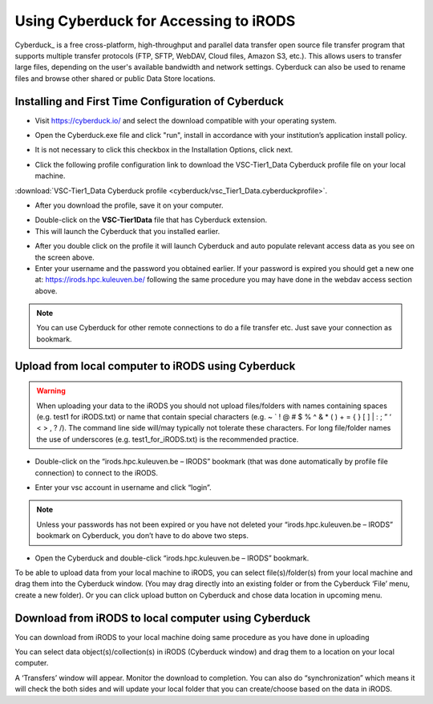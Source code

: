 .. _cyberduck_access_irods.rst:

Using Cyberduck for Accessing to iRODS
======================================

Cyberduck_ is a free cross-platform, high-throughput and parallel data transfer open source file transfer program that supports multiple transfer protocols (FTP, SFTP, WebDAV, Cloud files, Amazon S3, etc.). 
This allows users to transfer large files, depending on the user's available bandwidth and network settings. Cyberduck can also be used to rename files and browse other shared or public Data Store locations.

Installing and First Time Configuration of Cyberduck
----------------------------------------------------

- Visit https://cyberduck.io/ and select the download compatible with your operating system.

.. image:: cyberduck/cduck1.png

- Open the Cyberduck.exe file and click "run", install in accordance with your institution’s application install policy.

.. image:: cyberduck/cduck2.png

- It is not necessary to click this checkbox in the Installation Options, click next.

.. image:: cyberduck/cduck3.png

- Click the following profile configuration link to download the VSC-Tier1_Data Cyberduck profile file on your local machine.

:download:`VSC-Tier1_Data Cyberduck profile <cyberduck/vsc_Tier1_Data.cyberduckprofile>`.

- After you download the profile, save it on your computer.

.. image:: cyberduck/cduck4.png

- Double-click on the **VSC-Tier1Data** file that has Cyberduck extension.

- This will launch the Cyberduck that you installed earlier.

.. image:: cyberduck/cduck5.png

- After you double click on the profile it will launch Cyberduck and auto populate relevant access data as you see on the screen above.

- Enter your username and the password you obtained earlier. If your password is expired you should get a new one at: https://irods.hpc.kuleuven.be/ following the same procedure you may have done in the webdav access section above.

.. note:: You can use Cyberduck for other remote connections to do a file transfer etc. Just save your connection as bookmark.

Upload from local computer to iRODS using Cyberduck
---------------------------------------------------


.. warning:: When uploading your data to the iRODS you should not upload files/folders with names containing spaces (e.g. test1 for iRODS.txt) or name that contain special characters (e.g. ~ ` ! @ # $ % ^ & * ( ) + = { } [ ] | : ; ” ‘ < > , ? /). The command line side will/may typically not tolerate these characters. For long file/folder names the use of underscores (e.g. test1_for_iRODS.txt) is the recommended practice.


- Double-click on the “irods.hpc.kuleuven.be – IRODS” bookmark (that was done automatically by profile file connection) to connect to the iRODS.

.. image:: cyberduck/cduck6.png

- Enter your vsc account in username and click “login”.

.. image:: cyberduck/cduck7.png

.. note:: Unless your passwords has not been expired or you have not deleted your “irods.hpc.kuleuven.be – IRODS” bookmark on Cyberduck, you don’t have to do above two steps.

- Open the Cyberduck and double-click “irods.hpc.kuleuven.be – IRODS”  bookmark.

To be able to upload data from your local machine to iRODS, you can select file(s)/folder(s) from your local machine and drag them into the Cyberduck window. (You may drag directly into an existing folder or from the Cyberduck ‘File’ menu, create a new folder). 
Or you can click upload button on Cyberduck and chose data location in upcoming menu.

Download from iRODS to local computer using Cyberduck
-----------------------------------------------------

You can download from iRODS to your local machine doing same procedure as you have done in uploading

You can select data object(s)/collection(s) in iRODS (Cyberduck window) and drag them to a location on your local computer.

.. image:: cyberduck/cduck8.png

A ‘Transfers’ window will appear. Monitor the download to completion. You can also do “synchronization” which means it will check the both sides and will update your local folder that you can create/choose based on the data in iRODS.